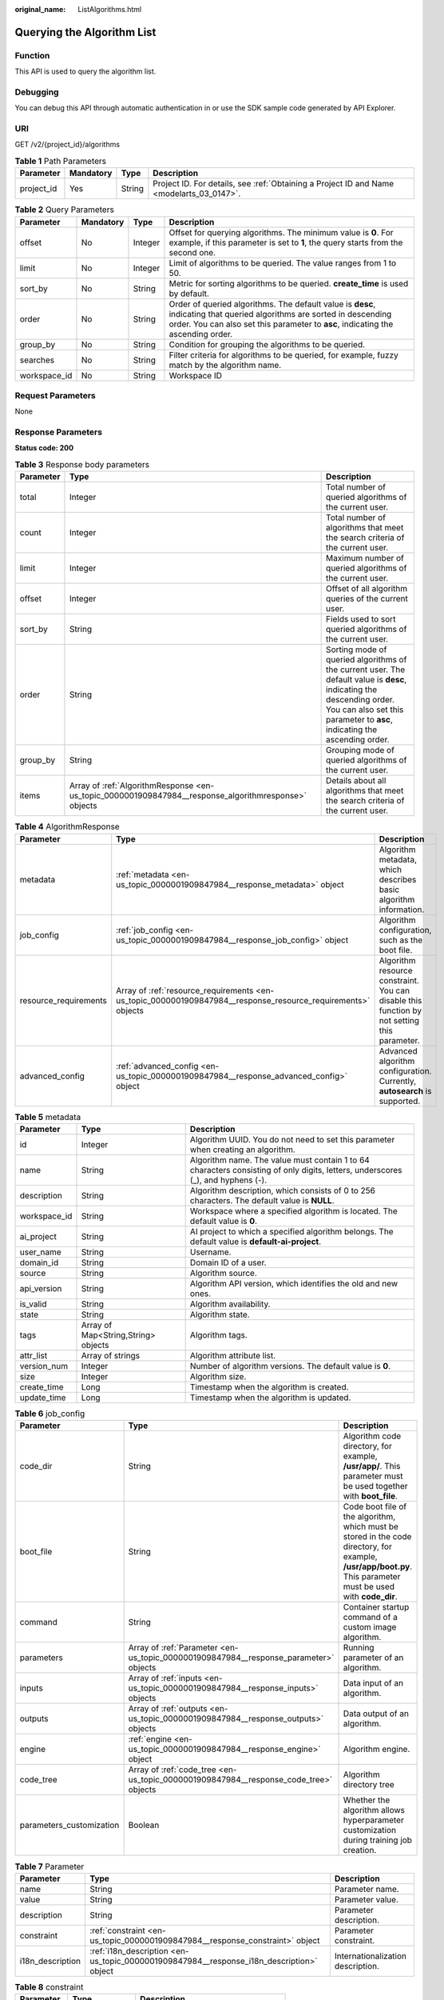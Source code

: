 :original_name: ListAlgorithms.html

.. _ListAlgorithms:

Querying the Algorithm List
===========================

Function
--------

This API is used to query the algorithm list.

Debugging
---------

You can debug this API through automatic authentication in or use the SDK sample code generated by API Explorer.

URI
---

GET /v2/{project_id}/algorithms

.. table:: **Table 1** Path Parameters

   +------------+-----------+--------+------------------------------------------------------------------------------------------+
   | Parameter  | Mandatory | Type   | Description                                                                              |
   +============+===========+========+==========================================================================================+
   | project_id | Yes       | String | Project ID. For details, see :ref:`Obtaining a Project ID and Name <modelarts_03_0147>`. |
   +------------+-----------+--------+------------------------------------------------------------------------------------------+

.. table:: **Table 2** Query Parameters

   +--------------+-----------+---------+------------------------------------------------------------------------------------------------------------------------------------------------------------------------------------------------------------+
   | Parameter    | Mandatory | Type    | Description                                                                                                                                                                                                |
   +==============+===========+=========+============================================================================================================================================================================================================+
   | offset       | No        | Integer | Offset for querying algorithms. The minimum value is **0**. For example, if this parameter is set to **1**, the query starts from the second one.                                                          |
   +--------------+-----------+---------+------------------------------------------------------------------------------------------------------------------------------------------------------------------------------------------------------------+
   | limit        | No        | Integer | Limit of algorithms to be queried. The value ranges from 1 to 50.                                                                                                                                          |
   +--------------+-----------+---------+------------------------------------------------------------------------------------------------------------------------------------------------------------------------------------------------------------+
   | sort_by      | No        | String  | Metric for sorting algorithms to be queried. **create_time** is used by default.                                                                                                                           |
   +--------------+-----------+---------+------------------------------------------------------------------------------------------------------------------------------------------------------------------------------------------------------------+
   | order        | No        | String  | Order of queried algorithms. The default value is **desc**, indicating that queried algorithms are sorted in descending order. You can also set this parameter to **asc**, indicating the ascending order. |
   +--------------+-----------+---------+------------------------------------------------------------------------------------------------------------------------------------------------------------------------------------------------------------+
   | group_by     | No        | String  | Condition for grouping the algorithms to be queried.                                                                                                                                                       |
   +--------------+-----------+---------+------------------------------------------------------------------------------------------------------------------------------------------------------------------------------------------------------------+
   | searches     | No        | String  | Filter criteria for algorithms to be queried, for example, fuzzy match by the algorithm name.                                                                                                              |
   +--------------+-----------+---------+------------------------------------------------------------------------------------------------------------------------------------------------------------------------------------------------------------+
   | workspace_id | No        | String  | Workspace ID                                                                                                                                                                                               |
   +--------------+-----------+---------+------------------------------------------------------------------------------------------------------------------------------------------------------------------------------------------------------------+

Request Parameters
------------------

None

Response Parameters
-------------------

**Status code: 200**

.. table:: **Table 3** Response body parameters

   +-----------+------------------------------------------------------------------------------------------------------+-----------------------------------------------------------------------------------------------------------------------------------------------------------------------------------------------------+
   | Parameter | Type                                                                                                 | Description                                                                                                                                                                                         |
   +===========+======================================================================================================+=====================================================================================================================================================================================================+
   | total     | Integer                                                                                              | Total number of queried algorithms of the current user.                                                                                                                                             |
   +-----------+------------------------------------------------------------------------------------------------------+-----------------------------------------------------------------------------------------------------------------------------------------------------------------------------------------------------+
   | count     | Integer                                                                                              | Total number of algorithms that meet the search criteria of the current user.                                                                                                                       |
   +-----------+------------------------------------------------------------------------------------------------------+-----------------------------------------------------------------------------------------------------------------------------------------------------------------------------------------------------+
   | limit     | Integer                                                                                              | Maximum number of queried algorithms of the current user.                                                                                                                                           |
   +-----------+------------------------------------------------------------------------------------------------------+-----------------------------------------------------------------------------------------------------------------------------------------------------------------------------------------------------+
   | offset    | Integer                                                                                              | Offset of all algorithm queries of the current user.                                                                                                                                                |
   +-----------+------------------------------------------------------------------------------------------------------+-----------------------------------------------------------------------------------------------------------------------------------------------------------------------------------------------------+
   | sort_by   | String                                                                                               | Fields used to sort queried algorithms of the current user.                                                                                                                                         |
   +-----------+------------------------------------------------------------------------------------------------------+-----------------------------------------------------------------------------------------------------------------------------------------------------------------------------------------------------+
   | order     | String                                                                                               | Sorting mode of queried algorithms of the current user. The default value is **desc**, indicating the descending order. You can also set this parameter to **asc**, indicating the ascending order. |
   +-----------+------------------------------------------------------------------------------------------------------+-----------------------------------------------------------------------------------------------------------------------------------------------------------------------------------------------------+
   | group_by  | String                                                                                               | Grouping mode of queried algorithms of the current user.                                                                                                                                            |
   +-----------+------------------------------------------------------------------------------------------------------+-----------------------------------------------------------------------------------------------------------------------------------------------------------------------------------------------------+
   | items     | Array of :ref:`AlgorithmResponse <en-us_topic_0000001909847984__response_algorithmresponse>` objects | Details about all algorithms that meet the search criteria of the current user.                                                                                                                     |
   +-----------+------------------------------------------------------------------------------------------------------+-----------------------------------------------------------------------------------------------------------------------------------------------------------------------------------------------------+

.. _en-us_topic_0000001909847984__response_algorithmresponse:

.. table:: **Table 4** AlgorithmResponse

   +-----------------------+--------------------------------------------------------------------------------------------------------------+---------------------------------------------------------------------------------------------+
   | Parameter             | Type                                                                                                         | Description                                                                                 |
   +=======================+==============================================================================================================+=============================================================================================+
   | metadata              | :ref:`metadata <en-us_topic_0000001909847984__response_metadata>` object                                     | Algorithm metadata, which describes basic algorithm information.                            |
   +-----------------------+--------------------------------------------------------------------------------------------------------------+---------------------------------------------------------------------------------------------+
   | job_config            | :ref:`job_config <en-us_topic_0000001909847984__response_job_config>` object                                 | Algorithm configuration, such as the boot file.                                             |
   +-----------------------+--------------------------------------------------------------------------------------------------------------+---------------------------------------------------------------------------------------------+
   | resource_requirements | Array of :ref:`resource_requirements <en-us_topic_0000001909847984__response_resource_requirements>` objects | Algorithm resource constraint. You can disable this function by not setting this parameter. |
   +-----------------------+--------------------------------------------------------------------------------------------------------------+---------------------------------------------------------------------------------------------+
   | advanced_config       | :ref:`advanced_config <en-us_topic_0000001909847984__response_advanced_config>` object                       | Advanced algorithm configuration. Currently, **autosearch** is supported.                   |
   +-----------------------+--------------------------------------------------------------------------------------------------------------+---------------------------------------------------------------------------------------------+

.. _en-us_topic_0000001909847984__response_metadata:

.. table:: **Table 5** metadata

   +--------------+-------------------------------------+---------------------------------------------------------------------------------------------------------------------------------+
   | Parameter    | Type                                | Description                                                                                                                     |
   +==============+=====================================+=================================================================================================================================+
   | id           | Integer                             | Algorithm UUID. You do not need to set this parameter when creating an algorithm.                                               |
   +--------------+-------------------------------------+---------------------------------------------------------------------------------------------------------------------------------+
   | name         | String                              | Algorithm name. The value must contain 1 to 64 characters consisting of only digits, letters, underscores (_), and hyphens (-). |
   +--------------+-------------------------------------+---------------------------------------------------------------------------------------------------------------------------------+
   | description  | String                              | Algorithm description, which consists of 0 to 256 characters. The default value is **NULL**.                                    |
   +--------------+-------------------------------------+---------------------------------------------------------------------------------------------------------------------------------+
   | workspace_id | String                              | Workspace where a specified algorithm is located. The default value is **0**.                                                   |
   +--------------+-------------------------------------+---------------------------------------------------------------------------------------------------------------------------------+
   | ai_project   | String                              | AI project to which a specified algorithm belongs. The default value is **default-ai-project**.                                 |
   +--------------+-------------------------------------+---------------------------------------------------------------------------------------------------------------------------------+
   | user_name    | String                              | Username.                                                                                                                       |
   +--------------+-------------------------------------+---------------------------------------------------------------------------------------------------------------------------------+
   | domain_id    | String                              | Domain ID of a user.                                                                                                            |
   +--------------+-------------------------------------+---------------------------------------------------------------------------------------------------------------------------------+
   | source       | String                              | Algorithm source.                                                                                                               |
   +--------------+-------------------------------------+---------------------------------------------------------------------------------------------------------------------------------+
   | api_version  | String                              | Algorithm API version, which identifies the old and new ones.                                                                   |
   +--------------+-------------------------------------+---------------------------------------------------------------------------------------------------------------------------------+
   | is_valid     | String                              | Algorithm availability.                                                                                                         |
   +--------------+-------------------------------------+---------------------------------------------------------------------------------------------------------------------------------+
   | state        | String                              | Algorithm state.                                                                                                                |
   +--------------+-------------------------------------+---------------------------------------------------------------------------------------------------------------------------------+
   | tags         | Array of Map<String,String> objects | Algorithm tags.                                                                                                                 |
   +--------------+-------------------------------------+---------------------------------------------------------------------------------------------------------------------------------+
   | attr_list    | Array of strings                    | Algorithm attribute list.                                                                                                       |
   +--------------+-------------------------------------+---------------------------------------------------------------------------------------------------------------------------------+
   | version_num  | Integer                             | Number of algorithm versions. The default value is **0**.                                                                       |
   +--------------+-------------------------------------+---------------------------------------------------------------------------------------------------------------------------------+
   | size         | Integer                             | Algorithm size.                                                                                                                 |
   +--------------+-------------------------------------+---------------------------------------------------------------------------------------------------------------------------------+
   | create_time  | Long                                | Timestamp when the algorithm is created.                                                                                        |
   +--------------+-------------------------------------+---------------------------------------------------------------------------------------------------------------------------------+
   | update_time  | Long                                | Timestamp when the algorithm is updated.                                                                                        |
   +--------------+-------------------------------------+---------------------------------------------------------------------------------------------------------------------------------+

.. _en-us_topic_0000001909847984__response_job_config:

.. table:: **Table 6** job_config

   +--------------------------+--------------------------------------------------------------------------------------+----------------------------------------------------------------------------------------------------------------------------------------------------------------+
   | Parameter                | Type                                                                                 | Description                                                                                                                                                    |
   +==========================+======================================================================================+================================================================================================================================================================+
   | code_dir                 | String                                                                               | Algorithm code directory, for example, **/usr/app/**. This parameter must be used together with **boot_file**.                                                 |
   +--------------------------+--------------------------------------------------------------------------------------+----------------------------------------------------------------------------------------------------------------------------------------------------------------+
   | boot_file                | String                                                                               | Code boot file of the algorithm, which must be stored in the code directory, for example, **/usr/app/boot.py**. This parameter must be used with **code_dir**. |
   +--------------------------+--------------------------------------------------------------------------------------+----------------------------------------------------------------------------------------------------------------------------------------------------------------+
   | command                  | String                                                                               | Container startup command of a custom image algorithm.                                                                                                         |
   +--------------------------+--------------------------------------------------------------------------------------+----------------------------------------------------------------------------------------------------------------------------------------------------------------+
   | parameters               | Array of :ref:`Parameter <en-us_topic_0000001909847984__response_parameter>` objects | Running parameter of an algorithm.                                                                                                                             |
   +--------------------------+--------------------------------------------------------------------------------------+----------------------------------------------------------------------------------------------------------------------------------------------------------------+
   | inputs                   | Array of :ref:`inputs <en-us_topic_0000001909847984__response_inputs>` objects       | Data input of an algorithm.                                                                                                                                    |
   +--------------------------+--------------------------------------------------------------------------------------+----------------------------------------------------------------------------------------------------------------------------------------------------------------+
   | outputs                  | Array of :ref:`outputs <en-us_topic_0000001909847984__response_outputs>` objects     | Data output of an algorithm.                                                                                                                                   |
   +--------------------------+--------------------------------------------------------------------------------------+----------------------------------------------------------------------------------------------------------------------------------------------------------------+
   | engine                   | :ref:`engine <en-us_topic_0000001909847984__response_engine>` object                 | Algorithm engine.                                                                                                                                              |
   +--------------------------+--------------------------------------------------------------------------------------+----------------------------------------------------------------------------------------------------------------------------------------------------------------+
   | code_tree                | Array of :ref:`code_tree <en-us_topic_0000001909847984__response_code_tree>` objects | Algorithm directory tree                                                                                                                                       |
   +--------------------------+--------------------------------------------------------------------------------------+----------------------------------------------------------------------------------------------------------------------------------------------------------------+
   | parameters_customization | Boolean                                                                              | Whether the algorithm allows hyperparameter customization during training job creation.                                                                        |
   +--------------------------+--------------------------------------------------------------------------------------+----------------------------------------------------------------------------------------------------------------------------------------------------------------+

.. _en-us_topic_0000001909847984__response_parameter:

.. table:: **Table 7** Parameter

   +------------------+------------------------------------------------------------------------------------------+-----------------------------------+
   | Parameter        | Type                                                                                     | Description                       |
   +==================+==========================================================================================+===================================+
   | name             | String                                                                                   | Parameter name.                   |
   +------------------+------------------------------------------------------------------------------------------+-----------------------------------+
   | value            | String                                                                                   | Parameter value.                  |
   +------------------+------------------------------------------------------------------------------------------+-----------------------------------+
   | description      | String                                                                                   | Parameter description.            |
   +------------------+------------------------------------------------------------------------------------------+-----------------------------------+
   | constraint       | :ref:`constraint <en-us_topic_0000001909847984__response_constraint>` object             | Parameter constraint.             |
   +------------------+------------------------------------------------------------------------------------------+-----------------------------------+
   | i18n_description | :ref:`i18n_description <en-us_topic_0000001909847984__response_i18n_description>` object | Internationalization description. |
   +------------------+------------------------------------------------------------------------------------------+-----------------------------------+

.. _en-us_topic_0000001909847984__response_constraint:

.. table:: **Table 8** constraint

   =========== ================ ===================================
   Parameter   Type             Description
   =========== ================ ===================================
   type        String           Parameter type.
   editable    Boolean          Whether the parameter is editable.
   required    Boolean          Whether the parameter is mandatory.
   sensitive   Boolean          Whether the parameter is sensitive.
   valid_type  String           Valid type.
   valid_range Array of strings Valid range.
   =========== ================ ===================================

.. _en-us_topic_0000001909847984__response_i18n_description:

.. table:: **Table 9** i18n_description

   =========== ====== ==============================
   Parameter   Type   Description
   =========== ====== ==============================
   language    String Internationalization language.
   description String Description.
   =========== ====== ==============================

.. _en-us_topic_0000001909847984__response_inputs:

.. table:: **Table 10** inputs

   +--------------------+--------------------------------------------------------------------------------------------------------+----------------------------------------+
   | Parameter          | Type                                                                                                   | Description                            |
   +====================+========================================================================================================+========================================+
   | name               | String                                                                                                 | Name of the data input channel.        |
   +--------------------+--------------------------------------------------------------------------------------------------------+----------------------------------------+
   | description        | String                                                                                                 | Description of the data input channel. |
   +--------------------+--------------------------------------------------------------------------------------------------------+----------------------------------------+
   | remote_constraints | Array of :ref:`remote_constraints <en-us_topic_0000001909847984__response_remote_constraints>` objects | Data input constraint.                 |
   +--------------------+--------------------------------------------------------------------------------------------------------+----------------------------------------+

.. _en-us_topic_0000001909847984__response_remote_constraints:

.. table:: **Table 11** remote_constraints

   +-----------------------+-------------------------------------+-------------------------------------------------------------------+
   | Parameter             | Type                                | Description                                                       |
   +=======================+=====================================+===================================================================+
   | data_type             | String                              | Data input type, including the data storage location and dataset. |
   +-----------------------+-------------------------------------+-------------------------------------------------------------------+
   | attributes            | Array of Map<String,String> objects | Attributes if a dataset is used as the data input. Options:       |
   |                       |                                     |                                                                   |
   |                       |                                     | -  **data_format**: Data format                                   |
   |                       |                                     |                                                                   |
   |                       |                                     | -  **data_segmentation**: Data segmentation                       |
   |                       |                                     |                                                                   |
   |                       |                                     | -  **dataset_type**: Labeling type                                |
   +-----------------------+-------------------------------------+-------------------------------------------------------------------+

.. _en-us_topic_0000001909847984__response_outputs:

.. table:: **Table 12** outputs

   =========== ====== =======================================
   Parameter   Type   Description
   =========== ====== =======================================
   name        String Name of the data output channel.
   description String Description of the data output channel.
   =========== ====== =======================================

.. _en-us_topic_0000001909847984__response_engine:

.. table:: **Table 13** engine

   +----------------+--------+-----------------------------------------------------------------------------------------------------------+
   | Parameter      | Type   | Description                                                                                               |
   +================+========+===========================================================================================================+
   | engine_id      | String | Engine ID selected for an algorithm.                                                                      |
   +----------------+--------+-----------------------------------------------------------------------------------------------------------+
   | engine_name    | String | Engine version name selected for an algorithm. If **engine_id** is specified, leave this parameter blank. |
   +----------------+--------+-----------------------------------------------------------------------------------------------------------+
   | engine_version | String | Engine version name selected for an algorithm. If **engine_id** is specified, leave this parameter blank. |
   +----------------+--------+-----------------------------------------------------------------------------------------------------------+
   | image_url      | String | Custom image URL selected by an algorithm.                                                                |
   +----------------+--------+-----------------------------------------------------------------------------------------------------------+

.. _en-us_topic_0000001909847984__response_code_tree:

.. table:: **Table 14** code_tree

   +-----------+--------+---------------------------------------------------------------------------------------+
   | Parameter | Type   | Description                                                                           |
   +===========+========+=======================================================================================+
   | name      | String | Name of the current directory in the algorithm directory tree.                        |
   +-----------+--------+---------------------------------------------------------------------------------------+
   | children  | Object | Subfiles and subdirectories in the current directory of the algorithm directory tree. |
   +-----------+--------+---------------------------------------------------------------------------------------+

.. _en-us_topic_0000001909847984__response_resource_requirements:

.. table:: **Table 15** resource_requirements

   +-----------------------+-----------------------+----------------------------------------------------------------------------------------------------------------------------------------------------+
   | Parameter             | Type                  | Description                                                                                                                                        |
   +=======================+=======================+====================================================================================================================================================+
   | key                   | String                | Resource constraints. Options:                                                                                                                     |
   |                       |                       |                                                                                                                                                    |
   |                       |                       | -  **flavor_type**: flavor type, which can be **CPU** or **GPU**.                                                                                  |
   |                       |                       |                                                                                                                                                    |
   |                       |                       | -  **device_distributed_mode**: whether to support multi-card training. The value can be **multiple** (supported) or **singular** (not supported). |
   |                       |                       |                                                                                                                                                    |
   |                       |                       | -  **host_distributed_mode**: whether to support distributed training. The value can be **multiple** (supported) or **singular** (not supported).  |
   +-----------------------+-----------------------+----------------------------------------------------------------------------------------------------------------------------------------------------+
   | value                 | Array of strings      | Value of the resource constraint key.                                                                                                              |
   +-----------------------+-----------------------+----------------------------------------------------------------------------------------------------------------------------------------------------+
   | operator              | String                | Relationship between keys and values. Currently, only **in** is supported. For example: **flavor_type** in [CPU,GPU].                              |
   +-----------------------+-----------------------+----------------------------------------------------------------------------------------------------------------------------------------------------+

.. _en-us_topic_0000001909847984__response_advanced_config:

.. table:: **Table 16** advanced_config

   +-------------+--------------------------------------------------------------------------------+-------------------------------+
   | Parameter   | Type                                                                           | Description                   |
   +=============+================================================================================+===============================+
   | auto_search | :ref:`auto_search <en-us_topic_0000001909847984__response_auto_search>` object | Hyperparameter search policy. |
   +-------------+--------------------------------------------------------------------------------+-------------------------------+

.. _en-us_topic_0000001909847984__response_auto_search:

.. table:: **Table 17** auto_search

   +--------------------+----------------------------------------------------------------------------------------------+----------------------------------------------------+
   | Parameter          | Type                                                                                         | Description                                        |
   +====================+==============================================================================================+====================================================+
   | skip_search_params | String                                                                                       | Hyperparameter parameters that need to be skipped. |
   +--------------------+----------------------------------------------------------------------------------------------+----------------------------------------------------+
   | reward_attrs       | Array of :ref:`reward_attrs <en-us_topic_0000001909847984__response_reward_attrs>` objects   | List of search metrics.                            |
   +--------------------+----------------------------------------------------------------------------------------------+----------------------------------------------------+
   | search_params      | Array of :ref:`search_params <en-us_topic_0000001909847984__response_search_params>` objects | Search parameters.                                 |
   +--------------------+----------------------------------------------------------------------------------------------+----------------------------------------------------+
   | algo_configs       | Array of :ref:`algo_configs <en-us_topic_0000001909847984__response_algo_configs>` objects   | Search algorithm configurations.                   |
   +--------------------+----------------------------------------------------------------------------------------------+----------------------------------------------------+

.. _en-us_topic_0000001909847984__response_reward_attrs:

.. table:: **Table 18** reward_attrs

   +-----------------------+-----------------------+------------------------------------------------------------------+
   | Parameter             | Type                  | Description                                                      |
   +=======================+=======================+==================================================================+
   | name                  | String                | Metric name.                                                     |
   +-----------------------+-----------------------+------------------------------------------------------------------+
   | mode                  | String                | Search direction.                                                |
   |                       |                       |                                                                  |
   |                       |                       | -  **max**: A larger metric value indicates better performance.  |
   |                       |                       |                                                                  |
   |                       |                       | -  **min**: A smaller metric value indicates better performance. |
   +-----------------------+-----------------------+------------------------------------------------------------------+
   | regex                 | String                | Regular expression of a metric.                                  |
   +-----------------------+-----------------------+------------------------------------------------------------------+

.. _en-us_topic_0000001909847984__response_search_params:

.. table:: **Table 19** search_params

   +-----------------------+-----------------------+------------------------------------------------------------------+
   | Parameter             | Type                  | Description                                                      |
   +=======================+=======================+==================================================================+
   | name                  | String                | Hyperparameter name.                                             |
   +-----------------------+-----------------------+------------------------------------------------------------------+
   | param_type            | String                | Parameter type.                                                  |
   |                       |                       |                                                                  |
   |                       |                       | -  **continuous**: The hyperparameter is of the continuous type. |
   |                       |                       |                                                                  |
   |                       |                       | -  **discrete**: The hyperparameter is of the discrete type.     |
   +-----------------------+-----------------------+------------------------------------------------------------------+
   | lower_bound           | String                | Lower bound of the hyperparameter.                               |
   +-----------------------+-----------------------+------------------------------------------------------------------+
   | upper_bound           | String                | Upper bound of the hyperparameter.                               |
   +-----------------------+-----------------------+------------------------------------------------------------------+
   | discrete_points_num   | String                | Number of discrete points of a continuous hyperparameter.        |
   +-----------------------+-----------------------+------------------------------------------------------------------+
   | discrete_values       | String                | List of discrete hyperparameter values.                          |
   +-----------------------+-----------------------+------------------------------------------------------------------+

.. _en-us_topic_0000001909847984__response_algo_configs:

.. table:: **Table 20** algo_configs

   +-----------+------------------------------------------------------------------------------------------------------------------------------+-------------------------------+
   | Parameter | Type                                                                                                                         | Description                   |
   +===========+==============================================================================================================================+===============================+
   | name      | String                                                                                                                       | Name of the search algorithm. |
   +-----------+------------------------------------------------------------------------------------------------------------------------------+-------------------------------+
   | params    | Array of :ref:`AutoSearchAlgoConfigParameter <en-us_topic_0000001909847984__response_autosearchalgoconfigparameter>` objects | Search algorithm parameters.  |
   +-----------+------------------------------------------------------------------------------------------------------------------------------+-------------------------------+

.. _en-us_topic_0000001909847984__response_autosearchalgoconfigparameter:

.. table:: **Table 21** AutoSearchAlgoConfigParameter

   ========= ====== ================
   Parameter Type   Description
   ========= ====== ================
   key       String Parameter key.
   value     String Parameter value.
   type      String Parameter type.
   ========= ====== ================

Example Requests
----------------

The following shows how to query all algorithms in jobs whose names contain **TestModelArtsalgorithm** and maximum number of algorithms is set to **1**.

.. code-block:: text

   GET https://endpoint/v2/{project_id}/algorithms?limit=1&searches=name%3ATestModelArtsalgorithm

Example Responses
-----------------

**Status code: 200**

ok

.. code-block::

   {
     "total" : 1,
     "count" : 1,
     "limit" : 1,
     "offset" : 0,
     "sort_by" : "create_time",
     "order" : "desc",
     "group_by" : "",
     "items" : [ {
       "metadata" : {
         "id" : "2e5451fe-913f-4492-821a-2981031382f7",
         "name" : "TestModelArtsalgorithm",
         "description" : "This is a ModelArts algorithm",
         "create_time" : 1636600721742,
         "workspace_id" : "0",
         "ai_project" : "default-ai-project",
         "user_name" : "",
         "domain_id" : "xxxxxxxxxxxxxxxxxxxxxxxxxx",
         "source" : "custom",
         "api_version" : "",
         "is_valid" : true,
         "state" : "",
         "size" : 4791,
         "tags" : null,
         "attr_list" : null,
         "version_num" : 0,
         "update_time" : 0
       },
       "job_config" : {
         "code_dir" : "/algo-test/pytorch/work1/code/",
         "boot_file" : "/algo-test/pytorch/work1/code/test-pytorch.py",
         "command" : "",
         "parameters" : [ {
           "name" : "test-parameter",
           "description" : "",
           "i18n_description" : null,
           "value" : "10",
           "constraint" : {
             "type" : "String",
             "editable" : true,
             "required" : false,
             "sensitive" : false,
             "valid_type" : "None",
             "valid_range" : [ ]
           }
         } ],
         "parameters_customization" : true,
         "inputs" : [ {
           "name" : "data_url",
           "description" : "name to translate"
         } ],
         "outputs" : [ {
           "name" : "train_url",
           "description" : "name to translate"
         } ],
         "engine" : {
           "engine_id" : "pytorch-cp36-1.3.0",
           "engine_name" : "PyTorch",
           "engine_version" : "PyTorch-1.3.0-python3.6"
         },
         "code_tree" : {
           "name" : "code/",
           "children" : [ {
             "name" : "test-pytorch.py"
           } ]
         }
       },
       "resource_requirements" : null,
       "advanced_config" : { }
     } ]
   }

Status Codes
------------

=========== ===========
Status Code Description
=========== ===========
200         ok
=========== ===========

Error Codes
-----------

See :ref:`Error Codes <modelarts_03_0095>`.
